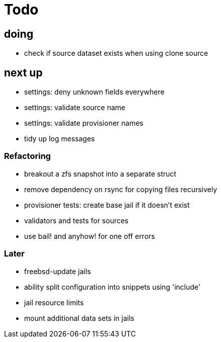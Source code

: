 = Todo

== doing

 * check if source dataset exists when using clone source

== next up

 * settings: deny unknown fields everywhere
 * settings: validate source name
 * settings: validate provisioner names
 * tidy up log messages

=== Refactoring

* breakout a zfs snapshot into a separate struct
* remove dependency on rsync for copying files recursively
* provisioner tests: create base jail if it doesn't exist
* validators and tests for sources
* use bail! and anyhow! for one off errors

=== Later

* freebsd-update jails
* ability split configuration into snippets using 'include'
* jail resource limits
* mount additional data sets in jails